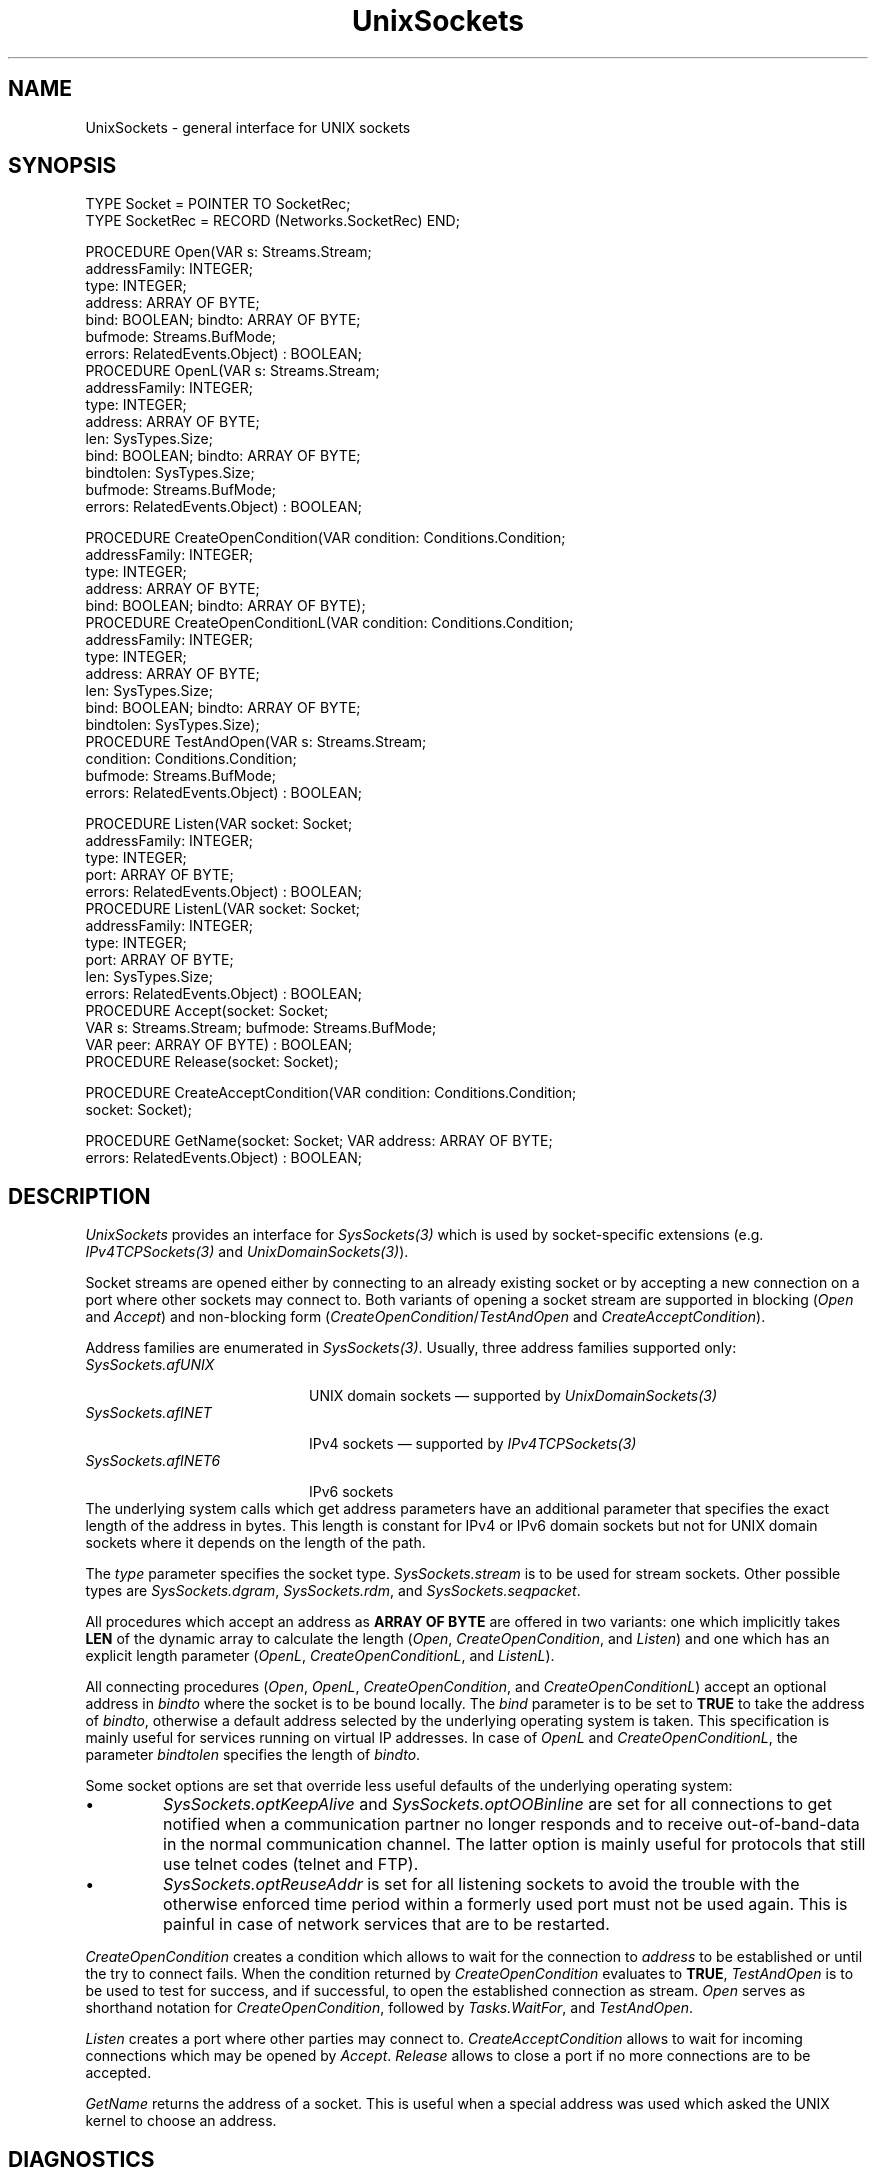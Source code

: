 .\" ---------------------------------------------------------------------------
.\" Ulm's Oberon System Documentation
.\" Copyright (C) 1989-2001 by University of Ulm, SAI, D-89069 Ulm, Germany
.\" ---------------------------------------------------------------------------
.\"    Permission is granted to make and distribute verbatim copies of this
.\" manual provided the copyright notice and this permission notice are
.\" preserved on all copies.
.\" 
.\"    Permission is granted to copy and distribute modified versions of
.\" this manual under the conditions for verbatim copying, provided also
.\" that the sections entitled "GNU General Public License" and "Protect
.\" Your Freedom--Fight `Look And Feel'" are included exactly as in the
.\" original, and provided that the entire resulting derived work is
.\" distributed under the terms of a permission notice identical to this
.\" one.
.\" 
.\"    Permission is granted to copy and distribute translations of this
.\" manual into another language, under the above conditions for modified
.\" versions, except that the sections entitled "GNU General Public
.\" License" and "Protect Your Freedom--Fight `Look And Feel'", and this
.\" permission notice, may be included in translations approved by the Free
.\" Software Foundation instead of in the original English.
.\" ---------------------------------------------------------------------------
.de Pg
.nf
.ie t \{\
.	sp 0.3v
.	ps 9
.	ft CW
.\}
.el .sp 1v
..
.de Pe
.ie t \{\
.	ps
.	ft P
.	sp 0.3v
.\}
.el .sp 1v
.fi
..
'\"----------------------------------------------------------------------------
.de Tb
.br
.nr Tw \w'\\$1MMM'
.in +\\n(Twu
..
.de Te
.in -\\n(Twu
..
.de Tp
.br
.ne 2v
.in -\\n(Twu
\fI\\$1\fP
.br
.in +\\n(Twu
.sp -1
..
'\"----------------------------------------------------------------------------
'\" Is [prefix]
'\" Ic capability
'\" If procname params [rtype]
'\" Ef
'\"----------------------------------------------------------------------------
.de Is
.br
.ie \\n(.$=1 .ds iS \\$1
.el .ds iS "
.nr I1 5
.nr I2 5
.in +\\n(I1
..
.de Ic
.sp .3
.in -\\n(I1
.nr I1 5
.nr I2 2
.in +\\n(I1
.ti -\\n(I1
If
\.I \\$1
\.B IN
\.IR caps :
.br
..
.de If
.ne 3v
.sp 0.3
.ti -\\n(I2
.ie \\n(.$=3 \fI\\$1\fP: \fBPROCEDURE\fP(\\*(iS\\$2) : \\$3;
.el \fI\\$1\fP: \fBPROCEDURE\fP(\\*(iS\\$2);
.br
..
.de Ef
.in -\\n(I1
.sp 0.3
..
'\"----------------------------------------------------------------------------
'\"	Strings - made in Ulm (tm 8/87)
'\"
'\"				troff or new nroff
'ds A \(:A
'ds O \(:O
'ds U \(:U
'ds a \(:a
'ds o \(:o
'ds u \(:u
'ds s \(ss
'\"
'\"     international character support
.ds ' \h'\w'e'u*4/10'\z\(aa\h'-\w'e'u*4/10'
.ds ` \h'\w'e'u*4/10'\z\(ga\h'-\w'e'u*4/10'
.ds : \v'-0.6m'\h'(1u-(\\n(.fu%2u))*0.13m+0.06m'\z.\h'0.2m'\z.\h'-((1u-(\\n(.fu%2u))*0.13m+0.26m)'\v'0.6m'
.ds ^ \\k:\h'-\\n(.fu+1u/2u*2u+\\n(.fu-1u*0.13m+0.06m'\z^\h'|\\n:u'
.ds ~ \\k:\h'-\\n(.fu+1u/2u*2u+\\n(.fu-1u*0.13m+0.06m'\z~\h'|\\n:u'
.ds C \\k:\\h'+\\w'e'u/4u'\\v'-0.6m'\\s6v\\s0\\v'0.6m'\\h'|\\n:u'
.ds v \\k:\(ah\\h'|\\n:u'
.ds , \\k:\\h'\\w'c'u*0.4u'\\z,\\h'|\\n:u'
'\"----------------------------------------------------------------------------
.ie t .ds St "\v'.3m'\s+2*\s-2\v'-.3m'
.el .ds St *
.de cC
.IP "\fB\\$1\fP"
..
'\"----------------------------------------------------------------------------
.de Op
.TP
.SM
.ie \\n(.$=2 .BI (+|\-)\\$1 " \\$2"
.el .B (+|\-)\\$1
..
.de Mo
.TP
.SM
.BI \\$1 " \\$2"
..
'\"----------------------------------------------------------------------------
.TH UnixSockets 3 "Last change: 9 March 2004" "Release 0.5" "Ulm's Oberon System"
.SH NAME
UnixSockets \- general interface for UNIX sockets
.SH SYNOPSIS
.Pg
TYPE Socket = POINTER TO SocketRec;
TYPE SocketRec = RECORD (Networks.SocketRec) END;
.sp 0.7
PROCEDURE Open(VAR s: Streams.Stream;
               addressFamily: INTEGER;
               type: INTEGER;
               address: ARRAY OF BYTE;
               bind: BOOLEAN; bindto: ARRAY OF BYTE;
               bufmode: Streams.BufMode;
               errors: RelatedEvents.Object) : BOOLEAN;
PROCEDURE OpenL(VAR s: Streams.Stream;
                addressFamily: INTEGER;
                type: INTEGER;
                address: ARRAY OF BYTE;
                len: SysTypes.Size;
                bind: BOOLEAN; bindto: ARRAY OF BYTE;
                bindtolen: SysTypes.Size;
                bufmode: Streams.BufMode;
                errors: RelatedEvents.Object) : BOOLEAN;
.sp 0.7
PROCEDURE CreateOpenCondition(VAR condition: Conditions.Condition;
                              addressFamily: INTEGER;
                              type: INTEGER;
                              address: ARRAY OF BYTE;
                              bind: BOOLEAN; bindto: ARRAY OF BYTE);
PROCEDURE CreateOpenConditionL(VAR condition: Conditions.Condition;
                               addressFamily: INTEGER;
                               type: INTEGER;
                               address: ARRAY OF BYTE;
                               len: SysTypes.Size;
                               bind: BOOLEAN; bindto: ARRAY OF BYTE;
                               bindtolen: SysTypes.Size);
PROCEDURE TestAndOpen(VAR s: Streams.Stream;
                      condition: Conditions.Condition;
                      bufmode: Streams.BufMode;
                      errors: RelatedEvents.Object) : BOOLEAN;
.sp 0.7
PROCEDURE Listen(VAR socket: Socket;
                 addressFamily: INTEGER;
                 type: INTEGER;
                 port: ARRAY OF BYTE;
                 errors: RelatedEvents.Object) : BOOLEAN;
PROCEDURE ListenL(VAR socket: Socket;
                  addressFamily: INTEGER;
                  type: INTEGER;
                  port: ARRAY OF BYTE;
                  len: SysTypes.Size;
                  errors: RelatedEvents.Object) : BOOLEAN;
PROCEDURE Accept(socket: Socket;
                 VAR s: Streams.Stream; bufmode: Streams.BufMode;
                 VAR peer: ARRAY OF BYTE) : BOOLEAN;
PROCEDURE Release(socket: Socket);
.sp 0.7
PROCEDURE CreateAcceptCondition(VAR condition: Conditions.Condition;
                                socket: Socket);
.sp 0.7
PROCEDURE GetName(socket: Socket; VAR address: ARRAY OF BYTE;
                  errors: RelatedEvents.Object) : BOOLEAN;
.Pe
.SH DESCRIPTION
.I UnixSockets
provides an interface for \fISysSockets(3)\fP
which is used by socket-specific extensions
(e.g. \fIIPv4TCPSockets(3)\fP and \fIUnixDomainSockets(3)\fP).
.LP
Socket streams are opened either by connecting to
an already existing socket
or by accepting a new connection on a port where other
sockets may connect to.
Both variants of opening a socket stream are supported
in blocking (\fIOpen\fP and \fIAccept\fP)
and non-blocking form
(\fICreateOpenCondition\fP/\fITestAndOpen\fP and
\fICreateAcceptCondition\fP).
.LP
Address families are enumerated in \fISysSockets(3)\fP.
Usually, three address families supported only:
.Tb SysSockets.afUNIX
.Tp SysSockets.afUNIX
UNIX domain sockets \(em supported by \fIUnixDomainSockets(3)\fP
.Tp SysSockets.afINET
IPv4 sockets \(em supported by \fIIPv4TCPSockets(3)\fP
.Tp SysSockets.afINET6
IPv6 sockets
.Te
The underlying system calls which get address parameters
have an additional parameter that specifies the exact
length of the address in bytes.
This length is constant for IPv4 or IPv6 domain sockets but
not for UNIX domain sockets where it depends on the
length of the path.
.LP
The \fItype\fP parameter specifies the socket type.
\fISysSockets.stream\fP is to be used for stream sockets.
Other possible types are \fISysSockets.dgram\fP,
\fISysSockets.rdm\fP, and \fISysSockets.seqpacket\fP.
.LP
All procedures which accept an address as
\fBARRAY OF BYTE\fP are offered in two variants:
one which implicitly takes \fBLEN\fP of the dynamic
array to calculate the length
(\fIOpen\fP, \fICreateOpenCondition\fP, and \fIListen\fP)
and one which has
an explicit length parameter
(\fIOpenL\fP, \fICreateOpenConditionL\fP, and \fIListenL\fP).
.LP
All connecting procedures (\fIOpen\fP, \fIOpenL\fP,
\fICreateOpenCondition\fP, and \fICreateOpenConditionL\fP)
accept an optional address in \fIbindto\fP where the socket
is to be bound locally. The \fIbind\fP parameter is to
be set to \fBTRUE\fP to take the address of \fIbindto\fP,
otherwise a default address selected by the underlying
operating system is taken. This specification is mainly
useful for services running on virtual IP addresses.
In case of \fIOpenL\fP and \fICreateOpenConditionL\fP,
the parameter \fIbindtolen\fP specifies the length of \fIbindto\fP.
.LP
Some socket options are set that override less useful defaults
of the underlying operating system:
.IP \(bu
\fISysSockets.optKeepAlive\fP and \fISysSockets.optOOBinline\fP are
set for all connections to get notified when a communication
partner no longer responds and to receive out-of-band-data in
the normal communication channel. The latter option is mainly
useful for protocols that still use telnet codes (telnet and FTP).
.IP \(bu
\fISysSockets.optReuseAddr\fP is set for all listening sockets
to avoid the trouble with the otherwise enforced time period
within a formerly used port must not be used again. This is
painful in case of network services that are to be restarted.
.LP
.I CreateOpenCondition
creates a condition which allows to wait for
the connection to \fIaddress\fP to be established or until
the try to connect fails.
When the condition returned by \fICreateOpenCondition\fP
evaluates to \fBTRUE\fP,
\fITestAndOpen\fP is to be used to test for success,
and if successful, to open the established connection 
as stream.
.I Open
serves as shorthand notation for
\fICreateOpenCondition\fP, followed by \fITasks.WaitFor\fP,
and \fITestAndOpen\fP.
.LP
\fIListen\fP
creates a port where other parties may connect to.
\fICreateAcceptCondition\fP allows to wait for
incoming connections which may be opened by \fIAccept\fP.
\fIRelease\fP allows to close a port
if no more connections are to be accepted.
.LP
\fIGetName\fP returns the address of a socket.
This is useful when a special address was used
which asked the UNIX kernel to choose an address.
.SH DIAGNOSTICS
Creating a condition is always successful,
\fIRelease\fP ignores any errors, and
all other operations return \fBFALSE\fP in case of errors.
.I UnixSockets
does not generate itself error events but propagates
those of \fISysSockets(3)\fP.
\fIAccept\fP relates its error events to \fIsocket\fP,
all other error events are related to \fIerrors\fP.
.SH "SEE ALSO"
.Tb UnixDomainSockets(3)
.Tp IPv4TCPSockets(3)
high-level interface for IPv4 TCP sockets
.Tp Networks(3)
general abstraction for network connections
.Tp SysSockets(3)
interfaces socket related system calls
.Tp UnixDomainSockets(3)
high-level interface for UNIX domain sockets
.Te
.\" ---------------------------------------------------------------------------
.\" $Id: UnixSockets.3,v 1.3 2004/03/09 21:24:02 borchert Exp $
.\" ---------------------------------------------------------------------------
.\" $Log: UnixSockets.3,v $
.\" Revision 1.3  2004/03/09 21:24:02  borchert
.\" UnixSockets is no longer restricted to SysSockets.stream;
.\" instead a type parameter has been added where necessary
.\"
.\" Revision 1.2  2001/04/30 09:30:47  borchert
.\" - bind, bindto, and bindtolen parameters added for connecting procedures
.\" - non-default socket options documented
.\"
.\" Revision 1.1  1995/03/13 10:00:52  borchert
.\" Initial revision
.\"
.\" ---------------------------------------------------------------------------

